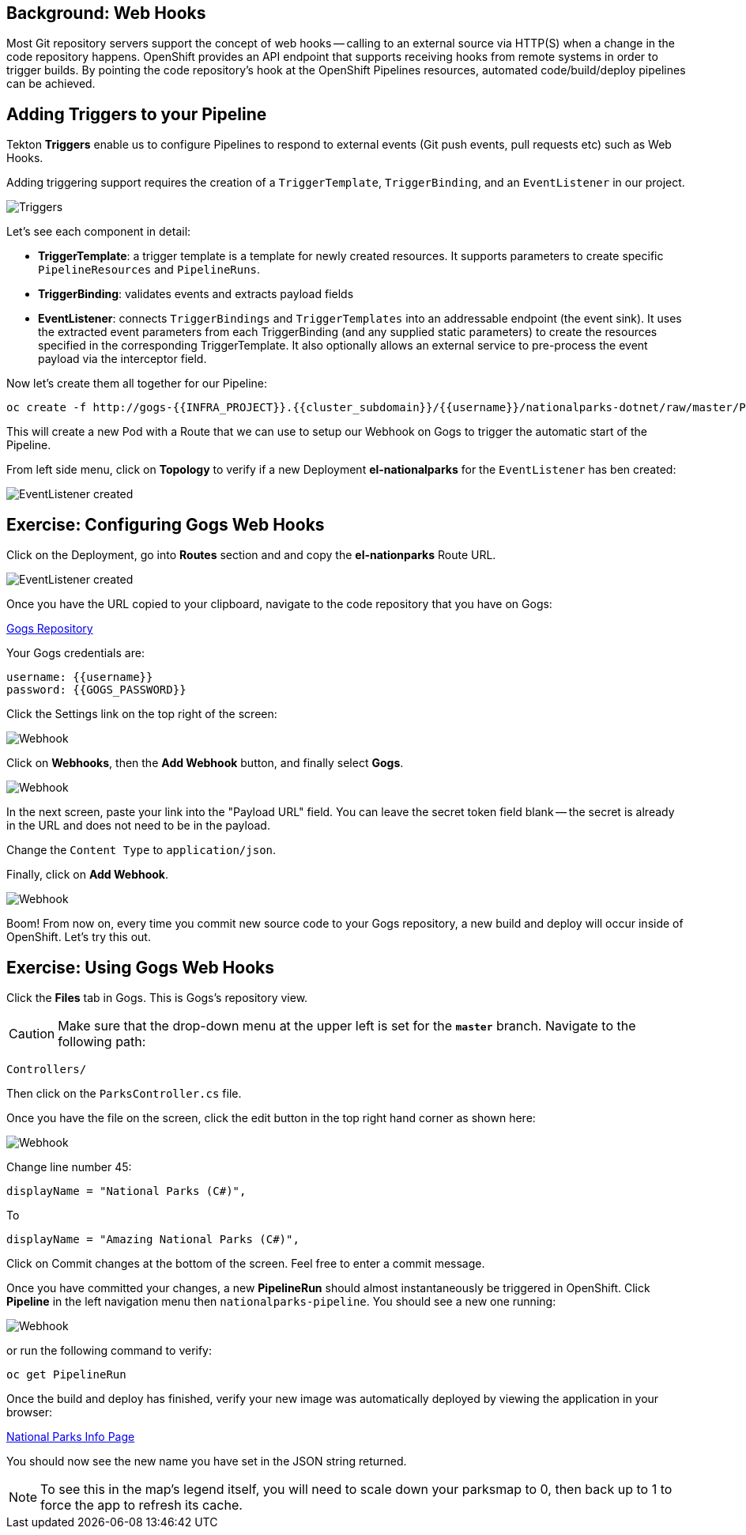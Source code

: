 == Background: Web Hooks

Most Git repository servers support the concept of web hooks -- calling to an
external source via HTTP(S) when a change in the code repository happens.
OpenShift provides an API endpoint that supports receiving hooks from
remote systems in order to trigger builds. By pointing the code repository's
hook at the OpenShift Pipelines resources, automated code/build/deploy pipelines can be
achieved.

== Adding Triggers to your Pipeline

Tekton *Triggers* enable us to configure Pipelines to respond to external events (Git push events, pull requests etc) such as Web Hooks.

Adding triggering support requires the creation of a `TriggerTemplate`, `TriggerBinding`, and an `EventListener` in our project.



image::images/devops-pipeline-triggers.png[Triggers]

Let's see each component in detail:

* *TriggerTemplate*: a trigger template is a template for newly created resources. It supports parameters to create specific `PipelineResources` and `PipelineRuns`.
* *TriggerBinding*: validates events and extracts payload fields
* *EventListener*: connects `TriggerBindings` and `TriggerTemplates` into an addressable endpoint (the event sink). It uses the extracted event parameters from each TriggerBinding (and any supplied static parameters) to create the resources specified in the corresponding TriggerTemplate. It also optionally allows an external service to pre-process the event payload via the interceptor field.

Now let's create them all together for our Pipeline:

[source,shell,role=execute-1]
----
oc create -f http://gogs-{{INFRA_PROJECT}}.{{cluster_subdomain}}/{{username}}/nationalparks-dotnet/raw/master/Pipelines/nationalparks-triggers-all.yaml -n {{project_namespace}}
----

This will create a new Pod with a Route that we can use to setup our Webhook on Gogs to trigger the automatic start of the Pipeline.

From left side menu, click on *Topology* to verify if a new Deployment *el-nationalparks* for the `EventListener` has ben created:

image::images/devops-pipeline-triggers-eventlistener-dotnet.png[EventListener created]


== Exercise: Configuring Gogs Web Hooks

Click on the Deployment, go into *Routes* section and and copy the *el-nationparks* Route URL.

image::images/devops-pipeline-triggers-route-js.png[EventListener created]

Once you have the URL copied to your clipboard, navigate to the code repository that you have on Gogs:


link:http://gogs-{{INFRA_PROJECT}}.{{cluster_subdomain}}/{{username}}/nationalparks-dotnet[Gogs Repository]


Your Gogs credentials are:

[source,bash]
----
username: {{username}}
password: {{GOGS_PASSWORD}}
----

Click the Settings link on the top right of the screen:

image::images/nationalparks-codechanges-gogs-settings.png[Webhook]

Click on *Webhooks*, then the *Add Webhook* button, and finally select *Gogs*.

image::images/nationalparks-codechanges-gogs-add-webhook.png[Webhook]

In the next screen, paste your link into the "Payload URL" field. You can leave the
secret token field blank -- the secret is already in the URL and does not need
to be in the payload.

Change the `Content Type` to `application/json`.

Finally, click on *Add Webhook*.

image::images/nationalparks-codechanges-gogs-config-webhook.png[Webhook]

Boom! From now on, every time you commit new source code to your Gogs
repository, a new build and deploy will occur inside of OpenShift.  Let's try
this out.

== Exercise: Using Gogs Web Hooks

Click the *Files* tab in Gogs. This is Gogs's repository view.  

CAUTION: Make sure that the drop-down menu at the upper left is set for 
the *`master`* branch. Navigate to the
following path:

[source,bash]
----
Controllers/
----

Then click on the `ParksController.cs` file.

Once you have the file on the screen, click the edit button in the top right
hand corner as shown here:

image::images/nationalparks-codechanges-gogs-change-code.png[Webhook]

Change line number 45:

[source,java]
----
displayName = "National Parks (C#)",
----

To

[source,java]
----
displayName = "Amazing National Parks (C#)",
----

Click on Commit changes at the bottom of the screen. Feel free to enter a commit
message.

Once you have committed your changes, a new *PipelineRun* should almost instantaneously be
triggered in OpenShift. Click *Pipeline* in the left navigation menu then `nationalparks-pipeline`. You should see a new one running: 

image::images/nationalparks-codechanges-pipeline-running.png[Webhook]

or run the following command to verify:

[source,bash,role=execute-1]
----
oc get PipelineRun
----

Once the build and deploy has finished, verify your new image was automatically deployed by viewing the application in your browser:


link:http://nationalparks-{{project_namespace}}.{{cluster_subdomain}}/ws/info/[National Parks Info Page]


You should now see the new name you have set in the JSON string returned.

NOTE: To see this in the map's legend itself, you will need to scale down your parksmap to 0, then back up to 1 to force the app to refresh its cache.
